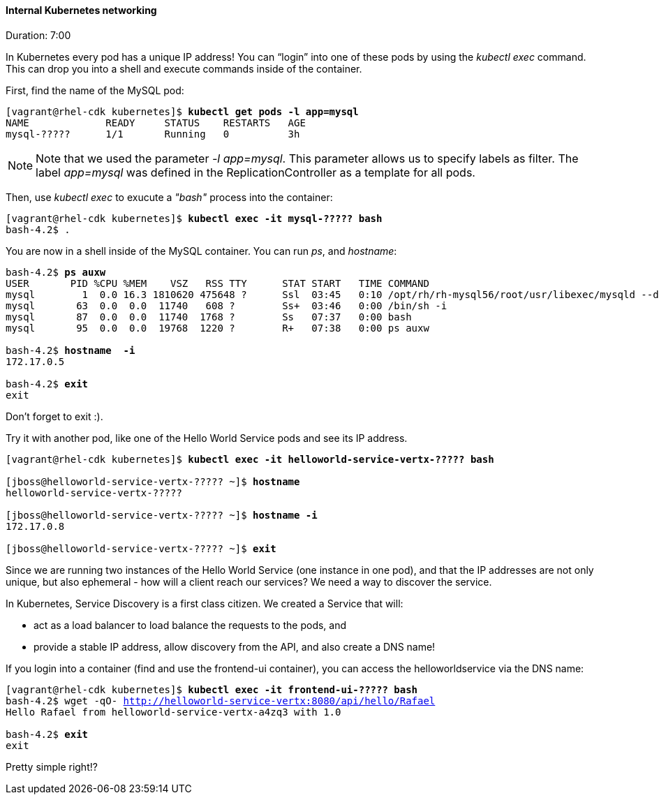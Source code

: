 // JBoss, Home of Professional Open Source
// Copyright 2016, Red Hat, Inc. and/or its affiliates, and individual
// contributors by the @authors tag. See the copyright.txt in the
// distribution for a full listing of individual contributors.
//
// Licensed under the Apache License, Version 2.0 (the "License");
// you may not use this file except in compliance with the License.
// You may obtain a copy of the License at
// http://www.apache.org/licenses/LICENSE-2.0
// Unless required by applicable law or agreed to in writing, software
// distributed under the License is distributed on an "AS IS" BASIS,
// WITHOUT WARRANTIES OR CONDITIONS OF ANY KIND, either express or implied.
// See the License for the specific language governing permissions and
// limitations under the License.

#### Internal Kubernetes networking
Duration: 7:00

In Kubernetes every pod has a unique IP address!  You can “login” into one of these pods by using the _kubectl exec_ command.  This can drop you into a shell and execute commands inside of the container.

First, find the name of the MySQL pod:

[source, bash, subs="normal,attributes"]
----
[vagrant@rhel-cdk kubernetes]$ *kubectl get pods -l app=mysql*
NAME             READY     STATUS    RESTARTS   AGE
mysql-?????      1/1       Running   0          3h
----

NOTE: Note that we used the parameter _-l app=mysql_. This parameter allows us to specify labels as filter. The label _app=mysql_ was defined in the ReplicationController as a template for all pods.

Then, use _kubectl exec_ to exucute a _"bash"_ process into the container:

[source, bash, subs="normal,attributes"]
----
[vagrant@rhel-cdk kubernetes]$ *kubectl exec -it mysql-????? bash*
bash-4.2$ .
----

You are now in a shell inside of the MySQL container.  You can run _ps_, and _hostname_:

[source, bash, subs="normal,attributes"]
----
bash-4.2$ *ps auxw*
USER       PID %CPU %MEM    VSZ   RSS TTY      STAT START   TIME COMMAND
mysql        1  0.0 16.3 1810620 475648 ?      Ssl  03:45   0:10 /opt/rh/rh-mysql56/root/usr/libexec/mysqld --defaults-file=/var/lib
mysql       63  0.0  0.0  11740   608 ?        Ss+  03:46   0:00 /bin/sh -i
mysql       87  0.0  0.0  11740  1768 ?        Ss   07:37   0:00 bash
mysql       95  0.0  0.0  19768  1220 ?        R+   07:38   0:00 ps auxw

bash-4.2$ *hostname  -i*
172.17.0.5

bash-4.2$ *exit*
exit
----

Don’t forget to exit :).  

Try it with another pod, like one of the Hello World Service pods and see its IP address.

[source, bash, subs="normal,attributes"]
----
[vagrant@rhel-cdk kubernetes]$ *kubectl exec -it helloworld-service-vertx-????? bash*

[jboss@helloworld-service-vertx-????? ~]$ *hostname*
helloworld-service-vertx-?????

[jboss@helloworld-service-vertx-????? ~]$ *hostname -i*
172.17.0.8

[jboss@helloworld-service-vertx-????? ~]$ *exit*
----

Since we are running two instances of the Hello World Service (one instance in one pod), and that the IP addresses are not only unique, but also ephemeral - how will a client reach our services? We need a way to discover the service.

In Kubernetes, Service Discovery is a first class citizen. We created a Service that will:

- act as a load balancer to load balance the requests to the pods, and
- provide a stable IP address, allow discovery from the API, and also create a DNS name!

If you login into a container (find and use the frontend-ui container), you can access the helloworldservice via the DNS name:

[source, bash, subs="normal,attributes"]
----
[vagrant@rhel-cdk kubernetes]$ *kubectl exec -it frontend-ui-????? bash*
bash-4.2$ wget -qO- http://helloworld-service-vertx:8080/api/hello/Rafael
Hello Rafael from helloworld-service-vertx-a4zq3 with 1.0

bash-4.2$ *exit*
exit
----

Pretty simple right!? 
